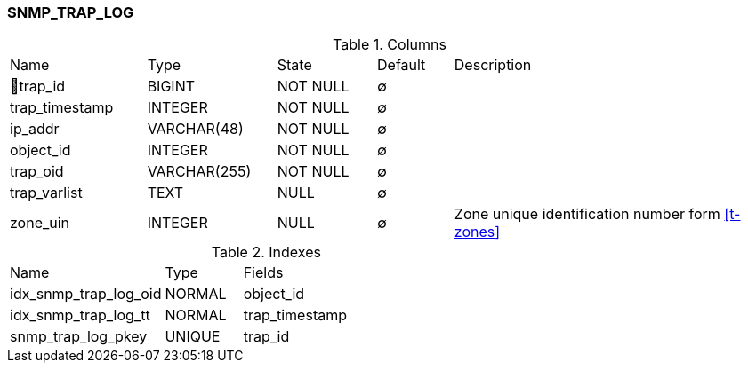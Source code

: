 [[t-snmp-trap-log]]
=== SNMP_TRAP_LOG



.Columns
[cols="18,17,13,10,42a"]
|===
|Name|Type|State|Default|Description
|🔑trap_id
|BIGINT
|NOT NULL
|∅
|

|trap_timestamp
|INTEGER
|NOT NULL
|∅
|

|ip_addr
|VARCHAR(48)
|NOT NULL
|∅
|

|object_id
|INTEGER
|NOT NULL
|∅
|

|trap_oid
|VARCHAR(255)
|NOT NULL
|∅
|

|trap_varlist
|TEXT
|NULL
|∅
|

|zone_uin
|INTEGER
|NULL
|∅
|Zone unique identification number form <<t-zones>>
|===

.Indexes
[cols="30,15,55a"]
|===
|Name|Type|Fields
|idx_snmp_trap_log_oid
|NORMAL
|object_id

|idx_snmp_trap_log_tt
|NORMAL
|trap_timestamp

|snmp_trap_log_pkey
|UNIQUE
|trap_id

|===
